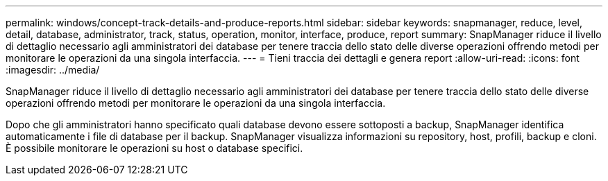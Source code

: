 ---
permalink: windows/concept-track-details-and-produce-reports.html 
sidebar: sidebar 
keywords: snapmanager, reduce, level, detail, database, administrator, track, status, operation, monitor, interface, produce, report 
summary: SnapManager riduce il livello di dettaglio necessario agli amministratori dei database per tenere traccia dello stato delle diverse operazioni offrendo metodi per monitorare le operazioni da una singola interfaccia. 
---
= Tieni traccia dei dettagli e genera report
:allow-uri-read: 
:icons: font
:imagesdir: ../media/


[role="lead"]
SnapManager riduce il livello di dettaglio necessario agli amministratori dei database per tenere traccia dello stato delle diverse operazioni offrendo metodi per monitorare le operazioni da una singola interfaccia.

Dopo che gli amministratori hanno specificato quali database devono essere sottoposti a backup, SnapManager identifica automaticamente i file di database per il backup. SnapManager visualizza informazioni su repository, host, profili, backup e cloni. È possibile monitorare le operazioni su host o database specifici.
